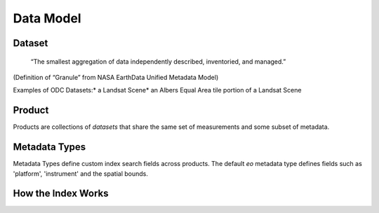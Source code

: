 
Data Model
**********

Dataset
=======

.. pull-quote::
   “The smallest aggregation of data independently described, inventoried, and managed.”​

(Definition of “Granule” from NASA EarthData Unified Metadata Model)​

Examples of ODC Datasets:​
* a Landsat Scene​
* an Albers Equal Area tile portion of a Landsat Scene​

.. _product:

Product
=======
Products are collections of `datasets` that share the same set of measurements and some subset of metadata.

.. digraph:: product

    graph [rankdir=TB];
    node [shape=record,style=filled,fillcolor=gray95];
    edge [dir=back, arrowhead=normal];

    Product -> Measurements [arrowhead=diamond,style=dashed,label="conceptual "];
    GridSpec -> CRS;
    Dataset -> Measurements;
    Product -> Dataset [arrowhead=diamond];
    Product -> GridSpec [label="optional\nshould exist for managed products",
    style=dashed];

    Dataset -> CRS;

    Dataset[label = "{Dataset|+ dataset_type\l+ local_path\l+ bounds\l+ crs\l+ measurements\l+ time\l...|...}"];


    Product [label="{Product/DatasetType|+ name\l+ managed\l+ grid_spec
     (optional)\l+ dimensions\l...|...}"];


Metadata Types
==============
Metadata Types define custom index search fields across products.
The default `eo` metadata type defines fields such as 'platform', 'instrument' and the spatial bounds.




How the Index Works
===================

.. uml:: /diagrams/index_sequence.plantuml
   :caption: Sequence of steps when creating an index
